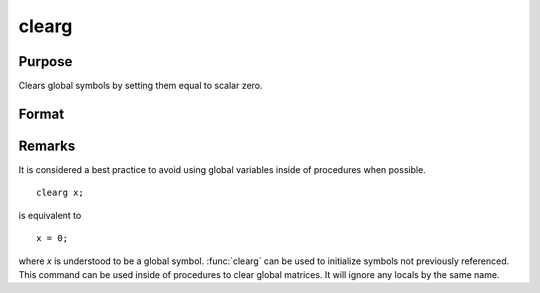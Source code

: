 
clearg
==============================================

Purpose
----------------

Clears global symbols by setting them equal to scalar zero.

Format
----------------
.. function:: clearg a, b, c

    :returns: a,b,c (*scalar*), scalar global matrices containing 0.

Remarks
-------

It is considered a best practice to avoid using global variables inside
of procedures when possible.

::

   clearg x;

is equivalent to
::

   x = 0;

where *x* is understood to be a global symbol. :func:`clearg` can be used to
initialize symbols not previously referenced. This command can be used
inside of procedures to clear global matrices. It will ignore any locals
by the same name.

.. seealso:: :func:`clear`, :func:`delete`, :func:`new`, :func:`show`, `local`

